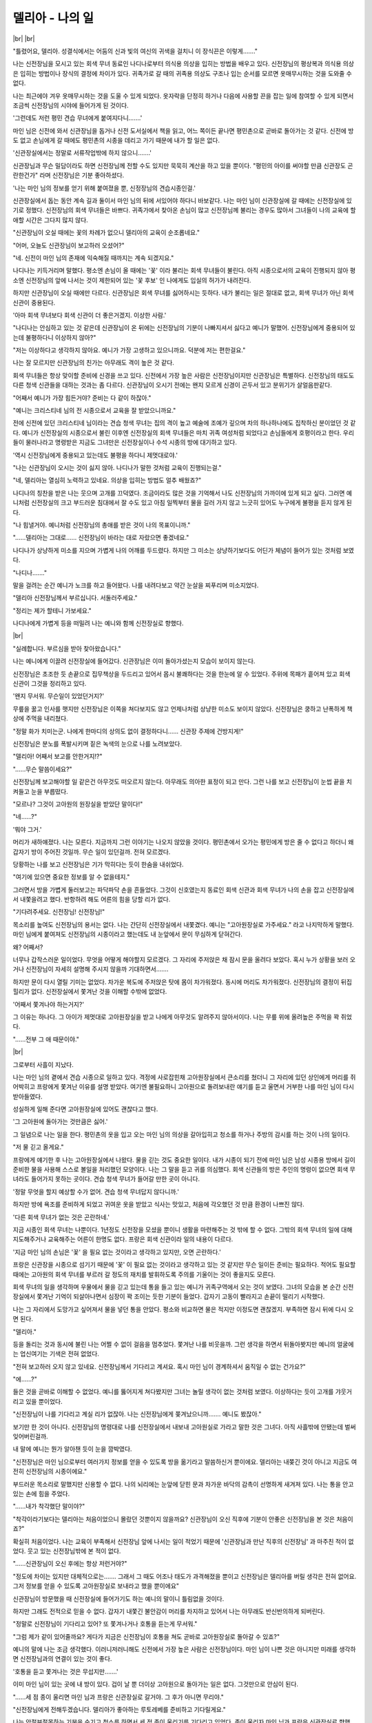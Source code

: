 델리아 - 나의 일
================

|br| |br|

"틀렸어요, 델리아. 성결식에서는 어둠의 신과 빛의 여신의 귀색을 걸치니 이 장식끈은 이렇게……."

나는 신전장님을 모시고 있는 회색 무녀 동료인 나디나로부터 의식용 의상을 입히는 방법을 배우고 있다. 신전장님의 평상복과 의식용 의상은 입히는 방법이나 장식의 결정에 차이가 있다. 귀족가로 갈 때의 귀족용 의상도 구조나 입는 순서를 모르면 옷매무시하는 것을 도와줄 수 없다.

나는 최근에야 겨우 옷매무시하는 것을 도울 수 있게 되었다. 옷자락을 단정히 하거나 다음에 사용할 끈을 잡는 일에 참여할 수 있게 되면서 조금씩 신전장님의 시야에 들어가게 된 것이다.

'그런데도 저런 평민 견습 무녀에게 붙여지다니…….'

마인 님은 신전에 와서 신관장님을 돕거나 신전 도서실에서 책을 읽고, 어느 쪽이든 끝나면 평민촌으로 곧바로 돌아가는 것 같다. 신전에 방도 없고 손님에게 갈 때에도 평민촌의 시종을 데리고 가기 때문에 내가 할 일은 없다.

'신관장실에서는 정말로 서류작업밖에 하지 않으니…….'

신관장님과 무슨 밀담이라도 하면 신전장님께 전할 수도 있지만 묵묵히 계산을 하고 있을 뿐이다. "평민의 아이를 써야할 만큼 신관장도 곤란한건가" 라며 신전장님은 기분 좋아하셨다.

'나는 마인 님의 정보를 얻기 위해 붙여졌을 뿐, 신정장님의 견습시종인걸.'

신관장실에서 돕는 동안 계속 길과 둘이서 마인 님의 뒤에 서있어야 하다니 바보같다. 나는 마인 님이 신관장실에 갈 때에는 신전장실에 있기로 정했다. 신전장님의 회색 무녀들은 바쁘다. 귀족가에서 찾아온 손님이 많고 신전장님께 불리는 경우도 많아서 그녀들이 나의 교육에 할애할 시간은 그다지 많지 않다.

"신관장님이 오실 때에는 꽃의 차례가 없으니 델리아의 교육이 순조롭네요."

"어머, 오늘도 신관장님이 보고하러 오셨어?"

"네. 신전이 마인 님의 존재에 익숙해질 때까지는 계속 되겠지요."

나디나는 키득거리며 말했다. 평소엔 손님이 올 때에는 '꽃' 이라 불리는 회색 무녀들이 불린다. 아직 시종으로서의 교육이 진행되지 않아 평소엔 신전장님의 앞에 나서는 것이 제한되어 있는 '꽃 후보' 인 나에게도 입실의 허가가 내려진다.

하지만 신관장님이 오실 때에만 다르다. 신관장님은 회색 무녀를 싫어하시는 듯하다. 내가 불리는 일은 절대로 없고, 회색 무녀가 아닌 회색 신관이 중용된다.

'아마 회색 무녀보다 회색 신관이 더 좋은거겠지. 이상한 사람.'

"나디나는 안심하고 있는 것 같은데 신관장님이 온 뒤에는 신전장님의 기분이 나빠지셔서 싫다고 예니가 말했어. 신전장님에게 중용되어 있는데 불평하다니 이상하지 않아?"

"저는 이상하다고 생각하지 않아요. 예니가 가장 고생하고 있으니까요. 덕분에 저는 편한걸요."

나는 잘 모르지만 신관장님의 친가는 아무래도 격이 높은 것 같다.

회색 무녀들은 항상 맞이할 준비에 신경을 쓰고 있다. 신전에서 가장 높은 사람은 신전장님이지만 신관장님은 특별하다. 신전장님의 태도도 다른 청색 신관들을 대하는 것과는 좀 다르다. 신관장님이 오시기 전에는 왠지 모르게 신경이 곤두서 있고 분위기가 살얼음판같다.

"어째서 예니가 가장 힘든거야? 준비는 다 같이 하잖아."

"예니는 크리스티네 님의 전 시종으로서 교육을 잘 받았으니까요."

전에 신전에 있던 크리스티네 님이라는 견습 청색 무녀는 집의 격이 높고 예술에 조예가 깊으며 차의 하나하나에도 집착하신 분이었던 것 같다. 예니가 신전장실의 시종으로서 불린 이후엔 신전장실의 회색 무녀들은 마치 귀족 여성처럼 되었다고 손님들에게 호평이라고 한다. 우리들이 물러나라고 명령받은 지금도 그녀만은 신전장실이나 수석 시종의 방에 대기하고 있다.

'역시 신전장님에게 중용되고 있는데도 불평을 하다니 제멋대로야.'

"나는 신관장님이 오시는 것이 싫지 않아. 나디나가 말한 것처럼 교육이 진행되는걸."

"네, 델리아는 열심히 노력하고 있네요. 의상을 입히는 방법도 얼추 배웠죠?"

나디나의 칭찬을 받은 나는 웃으며 고개를 끄덕였다. 조금이라도 많은 것을 기억해서 나도 신전장님의 가까이에 있게 되고 싶다. 그러면 예니처럼 신전장실의 크고 부드러운 침대에서 잘 수도 있고 아침 일찍부터 물을 길러 가지 않고 느긋히 있어도 누구에게 불평을 듣지 않게 된다.

"나 힘낼거야. 예니처럼 신전장님의 총애를 받은 것이 나의 목표이니까."

"……델리아는 그대로…… 신전장님이 바라는 대로 자랐으면 좋겠네요."

나디나가 상냥하게 미소를 지으며 가볍게 나의 어깨를 두드렸다. 하지만 그 미소는 상냥하기보다도 어딘가 체념이 들어가 있는 것처럼 보였다.

"나디나……."

말을 걸려는 순간 예니가 노크를 하고 들어왔다. 나를 내려다보고 약간 눈살을 찌푸리며 미소지었다.

"델리아 신전장님께서 부르십니다. 서둘러주세요."

"정리는 제가 할테니 가보세요."

나디나에게 가볍게 등을 떠밀려 나는 예니와 함께 신전장실로 향했다.

|br|

"실례합니다. 부르심을 받아 찾아왔습니다."

나는 예니에게 이끌려 신전장실에 들어갔다. 신관장님은 이미 돌아가셨는지 모습이 보이지 않는다.

신전장님은 초조한 듯 손끝으로 집무책상을 두드리고 있어서 몹시 불쾌하다는 것을 한눈에 알 수 있었다. 주위에 목패가 흩어져 있고 회색 신관이 그것을 정리하고 있다.

'왠지 무서워. 무슨일이 있었던거지?'

무릎을 꿇고 인사를 햇지만 신전장님은 이쪽을 쳐다보지도 않고 언제나처럼 상냥한 미소도 보이지 않았다. 신전장님은 쿵하고 난폭하게 책상에 주먹을 내리쳤다.

"정말 화가 치미는군. 나에게 한마디의 상의도 없이 결정하다니…… 신관장 주제에 건방지게!"

신전장님은 분노를 폭발시키며 짙은 녹색의 눈으로 나를 노려보았다.

"델리아! 어째서 보고를 안한거지!?"

"……무슨 말씀이세요?"

신전장님께 보고해야할 일 같은건 아무것도 떠오르지 않는다. 아무래도 의아한 표정이 되고 만다. 그런 나를 보고 신전장님이 눈썹 끝을 치켜들고 눈을 부릅떴다.

"모르나? 그것이 고아원의 원장실을 받았단 말이다!"

"네……?"

'뭐야 그거.'

머리가 새하얘졌다. 나는 모른다. 지금까지 그런 이야기는 나오지 않았을 것이다. 평민촌에서 오가는 평민에게 방은 줄 수 없다고 하더니 왜 갑자기 방이 주어진 것일까. 무슨 일이 있던걸까. 전혀 모르겠다.

당황하는 나를 보고 신전장님은 기가 막히다는 듯이 한숨을 내쉬었다.

"여기에 있으면 중요한 정보를 알 수 없을테지."

그러면서 방을 가볍게 둘러보고는 파닥파닥 손을 흔들었다. 그것이 신호였는지 동료인 회색 신관과 회색 무녀가 나의 손을 잡고 신전장실에서 내쫓을려고 했다. 반항하려 해도 어른의 힘을 당할 리가 없다.

"기다려주세요. 신전장님! 신전장님!"

목소리를 높여도 신전장님의 용서는 없다. 나는 간단히 신전장실에서 내쫓겼다. 예니는 "고아원장실로 가주세요." 라고 나지막하게 말했다. 마인 님에게 붙여져도 신전장님의 시종이라고 했는데도 내 눈앞에서 문이 무심하게 닫혀간다.

왜? 어째서?

너무나 갑작스러운 일이었다. 무엇을 어떻게 해야할지 모르겠다. 그 자리에 주저앉은 채 잠시 문을 올려다 보았다. 혹시 누가 상황을 보러 오거나 신전장님이 자세히 설명해 주시지 않을까 기대하면서…….

하지만 문이 다시 열릴 기미는 없었다. 차가운 복도에 주저앉은 탓에 몸이 차가워졌다. 동시에 머리도 차가워졌다. 신전장님의 결정이 뒤집힐리가 없다. 신전장실에서 쫓겨난 것을 이해할 수밖에 없었다.

'어째서 쫓겨나야 하는거지?'

그 이유는 하나다. 그 아이가 제멋대로 고아원장실을 받고 나에게 아무것도 알려주지 않아서이다. 나는 무릎 위에 올려높은 주먹을 꽉 쥐었다.

"……전부 그 애 때문이야."

|br|

그로부터 사흘이 지났다.

나는 마인 님의 곁에서 견습 시종으로 일하고 있다. 격정에 사로잡힌채 고아원장실에서 큰소리를 쳤더니 그 자리에 있던 상인에게 머리를 쥐어박히고 프랑에게 쫓겨난 이유를 설명 받았다. 여기엔 불필요하니 고아원으로 돌려보내란 얘기를 듣고 울면서 거부한 나를 마인 님이 다시 받아들였다.

성실하게 일해 준다면 고아원장실에 있어도 괜찮다고 했다.

'그 고아원에 돌아가는 것만큼은 싫어.'

그 일념으로 나는 일을 한다. 평민촌의 옷을 입고 오는 마인 님의 의상을 갈아입히고 청소를 하거나 주방의 감시를 하는 것이 나의 일이다.

"저 물 긷고 올게요."

프랑에게 얘기한 후 나는 고아원장실에서 나왔다. 물을 긷는 것도 중요한 일이다. 내가 시종이 되기 전에 마인 님은 남성 시종용 방에서 길이 준비한 물을 사용해 스스로 볼일을 처리했던 모양이다. 나는 그 말을 듣고 귀를 의심했다. 회색 신관들의 방은 주인의 명령이 없으면 회색 무녀라도 들어가지 못하는 곳이다. 견습 청색 무녀가 들어갈 만한 곳이 아니다.

'정말 무엇을 할지 예상할 수가 없어. 견습 청색 무녀답지 않다니까.'

하지만 방에 욕조를 준비하게 되었고 귀여운 옷을 받았고 식사는 맛있고, 처음에 각오했던 것 만큼 환경이 나쁘진 않다.

'다른 회색 무녀가 없는 것은 곤란하네.'

지금 시종인 회색 무녀는 나뿐이다. 1년정도 신전장을 모셨을 뿐이니 생활을 마련해주는 것 밖에 할 수 없다. 그밖의 회색 무녀의 일에 대해 지도해주거나 교육해주는 어른이 한명도 없다. 프랑은 회색 신관이라 일의 내용이 다르다.

'지금 마인 님의 손님은 '꽃' 을 필요 없는 것이라고 생각하고 있지만, 오면 곤란하다.'

프랑은 신관장을 시종으로 섬기기 때문에 '꽃' 이 필요 없는 것이라고 생각하고 있는 것 같지만 무슨 일이든 준비는 필요하다. 적어도 필요할 때에는 고아원의 회색 무녀를 부르러 갈 정도의 재치를 발휘하도록 주의를 기울이는 것이 좋을지도 모른다.

회색 무녀의 일을 생각하며 우물에서 물을 긷고 있는데 통을 들고 있는 예니가 귀족구역에서 오는 것이 보였다. 그녀의 모습을 본 순간 신전장실에서 쫓겨난 기억이 되살아나면서 심장이 꽉 조이는 듯한 기분이 들었다. 갑자기 고동이 빨라지고 손끝이 떨리기 시작했다.

나는 그 자리에서 도망가고 싶어져서 물을 넣던 통을 안았다. 평소와 비교하면 물은 적지만 이정도면 괜찮겠지. 부족하면 잠시 뒤에 다시 오면 된다.

"델리아."

등을 돌리는 것과 동시에 불린 나는 어쩔 수 없이 걸음을 멈추었다. 쫓겨난 나를 비웃을까. 그런 생각을 하면서 뒤돌아봣지만 예니의 얼굴에는 업신여기는 기색은 전혀 없었다.

"전혀 보고하러 오지 않고 있네요. 신전장님께서 기다리고 계셔요. 혹시 마인 님이 경계하셔서 움직일 수 없는 건가요?"

"에……?"

들은 것을 곧바로 이해할 수 없었다. 예니를 뚫어지게 쳐다봤지만 그녀는 놀릴 생각이 없는 것처럼 보였다. 이상하다는 듯이 고개를 갸웃거리고 있을 뿐이었다.

"신전장님이 나를 기다리고 계실 리가 없잖아. 나는 신전장님에게 쫒겨났으니까……. 예니도 봤잖아."

보기만 한 것이 아니다. 신전장님의 명령대로 나를 신전장실에서 내보내 고아원실로 가라고 말한 것은 그녀다. 아직 사흘밖에 안됐는데 벌써 잊어버린걸까.

내 말에 예니는 뭔가 알아챈 듯이 눈을 깜박였다.

"신전장님은 마인 님으로부터 여러가지 정보를 얻을 수 있도록 방을 옮기라고 말씀하신거 뿐이에요. 델리아는 내쫒긴 것이 아니고 지금도 여전히 신전장님의 시종이에요."

부드러운 목소리로 말했지만 신용할 수 없다. 나의 뇌리에는 눈앞에 닫힌 문과 차가운 바닥의 감촉이 선명하게 새겨져 있다. 나는 통을 안고 있는 손에 힘을 주었다.

"……내가 착각했단 말이야?"

"착각이라기보다는 델리아는 처음이었으니 몰랐던 것뿐이지 않을까요? 신관장님이 오신 직후에 기분이 안좋은 신전장님을 본 것은 처음이죠?"

확실히 처음이었다. 나는 교육이 부족해서 신전장님 앞에 나서는 일이 적었기 때문에 '신관장님과 만난 직후의 신전장님' 과 마주친 적이 없었다. 웃고 있는 신전장님밖에 본 적이 없다.

"……신관장님이 오신 후에는 항상 저런거야?"

"정도에 차이는 있지만 대체적으로는……. 그래서 그 때도 어조나 태도가 과격해졌을 뿐이고 신전장님은 델리아를 버릴 생각은 전혀 없어요. 그저 정보를 얻을 수 있도록 고아원장실로 보내라고 했을 뿐이에요"

신관장님이 방문했을 때 신전장실에 들어가기도 하는 예니의 말이니 틀림없을 것이다.

하지만 그래도 전적으로 믿을 수 없다. 갑자기 내쫓긴 불안감이 머리를 차지하고 있어서 나는 아무래도 반신반의하게 되버린다.

"정말로 신전장님이 기다리고 있어? 또 쫓겨나거나 호통을 듣는게 무서워."

"그럼 제가 같이 있어줄까요? 게다가 지금은 신전장님이 호통을 쳐도 곧바로 고아원장실로 돌아갈 수 있죠?"

예니의 말에 나는 조금 생각했다. 이러니저러니해도 신전에서 가장 높은 사람은 신전장님이다. 마인 님이 나쁜 것은 아니지만 미래를 생각하면 신전장님과의 연결이 있는 것이 좋다.

'호통을 듣고 쫓겨나는 것은 무섭지만…….'

이미 마인 님이 있는 곳에 내 방이 있다. 겁이 날 뿐 더이상 고아원으로 돌아가는 일은 없다. 그것만으로 안심이 된다.

"……세 점 종이 울리면 마인 님과 프랑은 신관장실로 갈거야. 그 후가 아니면 무리야."

"신전장님에게 전해두겠습니다. 델리아가 좋아하는 루토레베를 준비하고 기다릴게요."

나는 안절부절못하는 기분을 숨기고 청소를 하면서 세 점 종이 울리기를 기다리고 있었다. 종이 울리자 마인 님과 프랑은 신관장실로 향했다.

"주방은 길에게 맡길게. 난 욕조라든가 청소할테니까."

"응, 알았어."

주방에는 전속요리사가 있다. 아직 온지 얼마 안되서 완전히는 신용할 수 없다. 지켜봐야할 필요가 있다. 맛보기를 핑계로 음식을 집어먹을 수 있으니 주방의 감시는 길이 좋아하는 일이다. 나는 길을 주방으로 보내고 발소리를 죽이며 고아원장실을 나왔다.

|br|

우물가에서는 예니가 이미 기다리고 있었다.

"신전장님께서 기다리고 계십니다. 가죠."

나는 예니의 뒤를 따라갔다. 좀 캥기는 마음에 고아원장실의 문을 한번 돌아보았다. 신전장님에게 쫓겨난 나에게 잘해 준 것은 마인 님이다.

"나 신전장님에게 가도 괜찮은걸까?"

"갑자기 왜그러나요, 델리아?"

"그도 그럴게……뭔가 잘못하고 있는 것 같아서……."

키득키득거리며 예니가 웃었다.

"나쁜건 아니죠. 델리아는 원래 신전장님의 시종인걸요. 그리고 프랑도 마찬가지인걸요. 신관장님의 시종인데도 마인 님도 모시고 있잖아요? 프랑도 마인 님에 관해서 신관장님에게 일일이 보고하고 있어요. 그게 그의 일인걸요."

"프랑의 일……?"

"맞아요. 신관장님은 프랑을, 신전장님은 델리아를, 각자의 시종을 마인 님에게 붙이고 있죠. 평민인 견습 청색 무녀는 무엇을 할지 알 수 없으니까……. 그러니까 자신의 주인에게 보고를 하는 것은 당연하므로 떳떳하지 못할 필요는 없어요"

'프랑과 같아.'

그 말을 듣고 그런 마음이 사라졌다. 나뿐만이 아니다. 나는 마인 님의 정보를 모으고 신전장님에게 전달하기 위해 이동했다. 마인 님의 정보를 얻지 못했기 때문에 신전장님은 마인 님의 곁에 있으라고 신전장실에서 고아원실로 가라고 하셨다. 하지만 나의 입장은 신전장실에 있던 당시 그대로이다.

예니의 설명이 순조롭게 스며들었다. 무능한 취급을 받아 쫓겨난 것이 아니라 일을 하기 쉽도록 행동하라는 말을 들었을 뿐이다. 그렇게 생각함으로서 마음이 치유되고 있다.

'정말 신전장님도 그렇게 생각하고 계실까?'

일말의 불안을 안고 신전장실로 들어갔다. 테이블 위에는 내가 좋아하는 루토레베가 담긴 접시가 있었고 신전장님은 마음 좋은 할아버지의 미소로 손짓했다.

|br|

"델리아, 잘 왔구나. 기다리고 있었다. 낯선 곳에서 열심히 하는 모양이더구나."

예니의 말이 맞았다. 그 때의 신전장님은 우연히 기분이 나빴을 뿐이다. 난 쫓겨난 것이 아니었다. 신전장님의 시종 그대로인 것다. 프랑과 마찬가지로 나의 주인에게 마인 님에 대한 보고를 하는 것이 나의 일. 상처받았던 자존심이 회복되는 것을 알 수 있었다.

"자 보고를 부탁하마."

나는 "네" 라고 큰소리로 대답했다.
